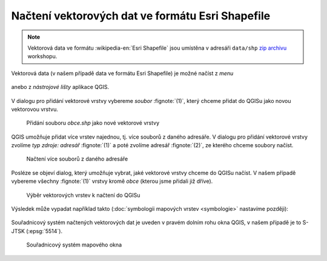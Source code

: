 Načtení vektorových dat ve formátu Esri Shapefile
-------------------------------------------------

.. note:: Vektorová data ve formátu :wikipedia-en:`Esri Shapefile` jsou
          umístěna v adresáři ``data/shp`` `zip archivu
          <https://github.com/GISMentors/vugtk/archive/master.zip>`_
          workshopu.


Vektorová data (v našem případě data ve formátu Esri Shapefile) je
možné načíst z *menu*

.. figure:: qgis-add-vector-menu.png
           :width: 300px

anebo z *nástrojové lišty* aplikace QGIS.

.. figure:: qgis-add-vector-toolbar.png
           :width: 200px

V dialogu pro přidání vektorové vrstvy vybereme *soubor*
:fignote:`(1)`, který chceme přidat do QGISu jako novou vektorovou
vrstvu.

.. figure:: qgis-load-shapefile.png

            Přidání souboru `obce.shp` jako nové vektorové vrstvy

QGIS umožňuje přidat více vrstev najednou, tj. více souborů z daného
adresáře. V dialogu pro přidání vektorové vrstvy zvolíme *typ zdroje:
adresář* :fignote:`(1)` a poté zvolíme adresář :fignote:`(2)`, ze
kterého chceme soubory načíst.

.. figure:: qgis-load-shapefile-dir.png

            Načtení více souborů z daného adresáře

Posléze se objeví dialog, který umožňuje vybrat, jaké vektorové vrstvy
chceme do QGISu načíst. V našem případě vybereme všechny
:fignote:`(1)` vrstvy kromě *obce* (kterou jsme přidali již dříve).

.. figure:: qgis-load-shapefile-dir-select.png

            Výběr vektorových vrstev k načtení do QGISu

Výsledek může vypadat například takto (:doc:`symbologii mapových
vrstev <symbologie>` nastavíme později):

.. figure:: qgis-all-shapefiles.png
            :width: 800px

Souřadnicový systém načtených vektorových dat je uveden v pravém dolním rohu okna QGIS, v našem případě je to S-JTSK (:epsg:`5514`).

.. figure:: qgis-statusbar-srs.png
            :width: 800px
            
            Souřadnicový systém mapového okna
